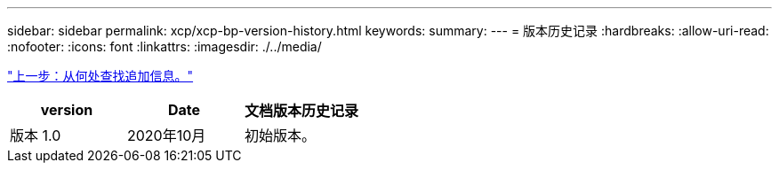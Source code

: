 ---
sidebar: sidebar 
permalink: xcp/xcp-bp-version-history.html 
keywords:  
summary:  
---
= 版本历史记录
:hardbreaks:
:allow-uri-read: 
:nofooter: 
:icons: font
:linkattrs: 
:imagesdir: ./../media/


link:xcp-bp-where-to-find-additional-information.html["上一步：从何处查找追加信息。"]

|===
| version | Date | 文档版本历史记录 


| 版本 1.0 | 2020年10月 | 初始版本。 
|===